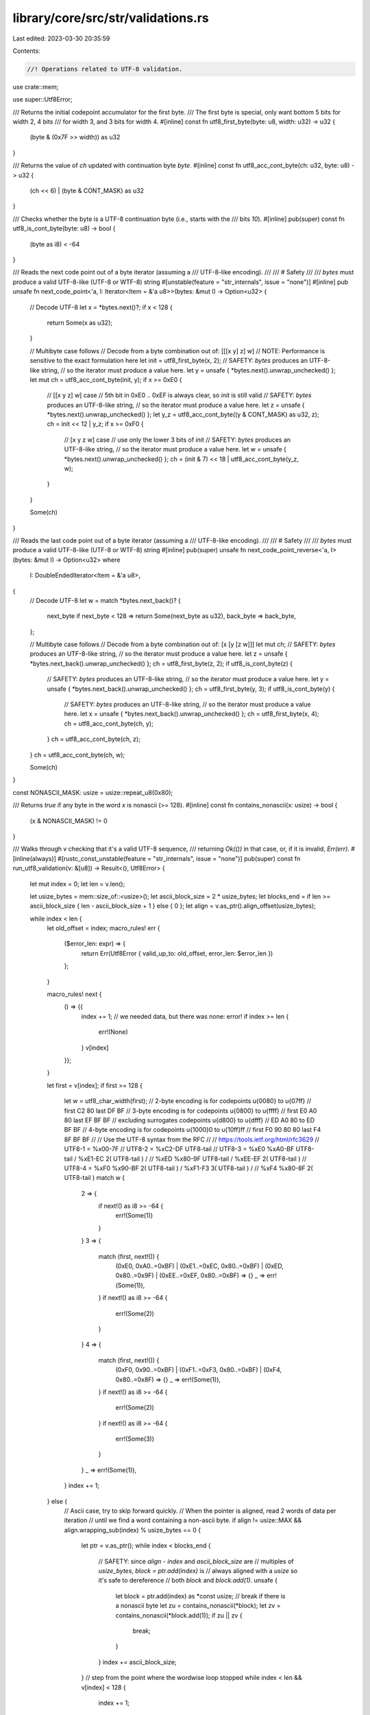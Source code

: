 library/core/src/str/validations.rs
===================================

Last edited: 2023-03-30 20:35:59

Contents:

.. code-block:: rs

    //! Operations related to UTF-8 validation.

use crate::mem;

use super::Utf8Error;

/// Returns the initial codepoint accumulator for the first byte.
/// The first byte is special, only want bottom 5 bits for width 2, 4 bits
/// for width 3, and 3 bits for width 4.
#[inline]
const fn utf8_first_byte(byte: u8, width: u32) -> u32 {
    (byte & (0x7F >> width)) as u32
}

/// Returns the value of `ch` updated with continuation byte `byte`.
#[inline]
const fn utf8_acc_cont_byte(ch: u32, byte: u8) -> u32 {
    (ch << 6) | (byte & CONT_MASK) as u32
}

/// Checks whether the byte is a UTF-8 continuation byte (i.e., starts with the
/// bits `10`).
#[inline]
pub(super) const fn utf8_is_cont_byte(byte: u8) -> bool {
    (byte as i8) < -64
}

/// Reads the next code point out of a byte iterator (assuming a
/// UTF-8-like encoding).
///
/// # Safety
///
/// `bytes` must produce a valid UTF-8-like (UTF-8 or WTF-8) string
#[unstable(feature = "str_internals", issue = "none")]
#[inline]
pub unsafe fn next_code_point<'a, I: Iterator<Item = &'a u8>>(bytes: &mut I) -> Option<u32> {
    // Decode UTF-8
    let x = *bytes.next()?;
    if x < 128 {
        return Some(x as u32);
    }

    // Multibyte case follows
    // Decode from a byte combination out of: [[[x y] z] w]
    // NOTE: Performance is sensitive to the exact formulation here
    let init = utf8_first_byte(x, 2);
    // SAFETY: `bytes` produces an UTF-8-like string,
    // so the iterator must produce a value here.
    let y = unsafe { *bytes.next().unwrap_unchecked() };
    let mut ch = utf8_acc_cont_byte(init, y);
    if x >= 0xE0 {
        // [[x y z] w] case
        // 5th bit in 0xE0 .. 0xEF is always clear, so `init` is still valid
        // SAFETY: `bytes` produces an UTF-8-like string,
        // so the iterator must produce a value here.
        let z = unsafe { *bytes.next().unwrap_unchecked() };
        let y_z = utf8_acc_cont_byte((y & CONT_MASK) as u32, z);
        ch = init << 12 | y_z;
        if x >= 0xF0 {
            // [x y z w] case
            // use only the lower 3 bits of `init`
            // SAFETY: `bytes` produces an UTF-8-like string,
            // so the iterator must produce a value here.
            let w = unsafe { *bytes.next().unwrap_unchecked() };
            ch = (init & 7) << 18 | utf8_acc_cont_byte(y_z, w);
        }
    }

    Some(ch)
}

/// Reads the last code point out of a byte iterator (assuming a
/// UTF-8-like encoding).
///
/// # Safety
///
/// `bytes` must produce a valid UTF-8-like (UTF-8 or WTF-8) string
#[inline]
pub(super) unsafe fn next_code_point_reverse<'a, I>(bytes: &mut I) -> Option<u32>
where
    I: DoubleEndedIterator<Item = &'a u8>,
{
    // Decode UTF-8
    let w = match *bytes.next_back()? {
        next_byte if next_byte < 128 => return Some(next_byte as u32),
        back_byte => back_byte,
    };

    // Multibyte case follows
    // Decode from a byte combination out of: [x [y [z w]]]
    let mut ch;
    // SAFETY: `bytes` produces an UTF-8-like string,
    // so the iterator must produce a value here.
    let z = unsafe { *bytes.next_back().unwrap_unchecked() };
    ch = utf8_first_byte(z, 2);
    if utf8_is_cont_byte(z) {
        // SAFETY: `bytes` produces an UTF-8-like string,
        // so the iterator must produce a value here.
        let y = unsafe { *bytes.next_back().unwrap_unchecked() };
        ch = utf8_first_byte(y, 3);
        if utf8_is_cont_byte(y) {
            // SAFETY: `bytes` produces an UTF-8-like string,
            // so the iterator must produce a value here.
            let x = unsafe { *bytes.next_back().unwrap_unchecked() };
            ch = utf8_first_byte(x, 4);
            ch = utf8_acc_cont_byte(ch, y);
        }
        ch = utf8_acc_cont_byte(ch, z);
    }
    ch = utf8_acc_cont_byte(ch, w);

    Some(ch)
}

const NONASCII_MASK: usize = usize::repeat_u8(0x80);

/// Returns `true` if any byte in the word `x` is nonascii (>= 128).
#[inline]
const fn contains_nonascii(x: usize) -> bool {
    (x & NONASCII_MASK) != 0
}

/// Walks through `v` checking that it's a valid UTF-8 sequence,
/// returning `Ok(())` in that case, or, if it is invalid, `Err(err)`.
#[inline(always)]
#[rustc_const_unstable(feature = "str_internals", issue = "none")]
pub(super) const fn run_utf8_validation(v: &[u8]) -> Result<(), Utf8Error> {
    let mut index = 0;
    let len = v.len();

    let usize_bytes = mem::size_of::<usize>();
    let ascii_block_size = 2 * usize_bytes;
    let blocks_end = if len >= ascii_block_size { len - ascii_block_size + 1 } else { 0 };
    let align = v.as_ptr().align_offset(usize_bytes);

    while index < len {
        let old_offset = index;
        macro_rules! err {
            ($error_len: expr) => {
                return Err(Utf8Error { valid_up_to: old_offset, error_len: $error_len })
            };
        }

        macro_rules! next {
            () => {{
                index += 1;
                // we needed data, but there was none: error!
                if index >= len {
                    err!(None)
                }
                v[index]
            }};
        }

        let first = v[index];
        if first >= 128 {
            let w = utf8_char_width(first);
            // 2-byte encoding is for codepoints  \u{0080} to  \u{07ff}
            //        first  C2 80        last DF BF
            // 3-byte encoding is for codepoints  \u{0800} to  \u{ffff}
            //        first  E0 A0 80     last EF BF BF
            //   excluding surrogates codepoints  \u{d800} to  \u{dfff}
            //               ED A0 80 to       ED BF BF
            // 4-byte encoding is for codepoints \u{1000}0 to \u{10ff}ff
            //        first  F0 90 80 80  last F4 8F BF BF
            //
            // Use the UTF-8 syntax from the RFC
            //
            // https://tools.ietf.org/html/rfc3629
            // UTF8-1      = %x00-7F
            // UTF8-2      = %xC2-DF UTF8-tail
            // UTF8-3      = %xE0 %xA0-BF UTF8-tail / %xE1-EC 2( UTF8-tail ) /
            //               %xED %x80-9F UTF8-tail / %xEE-EF 2( UTF8-tail )
            // UTF8-4      = %xF0 %x90-BF 2( UTF8-tail ) / %xF1-F3 3( UTF8-tail ) /
            //               %xF4 %x80-8F 2( UTF8-tail )
            match w {
                2 => {
                    if next!() as i8 >= -64 {
                        err!(Some(1))
                    }
                }
                3 => {
                    match (first, next!()) {
                        (0xE0, 0xA0..=0xBF)
                        | (0xE1..=0xEC, 0x80..=0xBF)
                        | (0xED, 0x80..=0x9F)
                        | (0xEE..=0xEF, 0x80..=0xBF) => {}
                        _ => err!(Some(1)),
                    }
                    if next!() as i8 >= -64 {
                        err!(Some(2))
                    }
                }
                4 => {
                    match (first, next!()) {
                        (0xF0, 0x90..=0xBF) | (0xF1..=0xF3, 0x80..=0xBF) | (0xF4, 0x80..=0x8F) => {}
                        _ => err!(Some(1)),
                    }
                    if next!() as i8 >= -64 {
                        err!(Some(2))
                    }
                    if next!() as i8 >= -64 {
                        err!(Some(3))
                    }
                }
                _ => err!(Some(1)),
            }
            index += 1;
        } else {
            // Ascii case, try to skip forward quickly.
            // When the pointer is aligned, read 2 words of data per iteration
            // until we find a word containing a non-ascii byte.
            if align != usize::MAX && align.wrapping_sub(index) % usize_bytes == 0 {
                let ptr = v.as_ptr();
                while index < blocks_end {
                    // SAFETY: since `align - index` and `ascii_block_size` are
                    // multiples of `usize_bytes`, `block = ptr.add(index)` is
                    // always aligned with a `usize` so it's safe to dereference
                    // both `block` and `block.add(1)`.
                    unsafe {
                        let block = ptr.add(index) as *const usize;
                        // break if there is a nonascii byte
                        let zu = contains_nonascii(*block);
                        let zv = contains_nonascii(*block.add(1));
                        if zu || zv {
                            break;
                        }
                    }
                    index += ascii_block_size;
                }
                // step from the point where the wordwise loop stopped
                while index < len && v[index] < 128 {
                    index += 1;
                }
            } else {
                index += 1;
            }
        }
    }

    Ok(())
}

// https://tools.ietf.org/html/rfc3629
const UTF8_CHAR_WIDTH: &[u8; 256] = &[
    // 1  2  3  4  5  6  7  8  9  A  B  C  D  E  F
    1, 1, 1, 1, 1, 1, 1, 1, 1, 1, 1, 1, 1, 1, 1, 1, // 0
    1, 1, 1, 1, 1, 1, 1, 1, 1, 1, 1, 1, 1, 1, 1, 1, // 1
    1, 1, 1, 1, 1, 1, 1, 1, 1, 1, 1, 1, 1, 1, 1, 1, // 2
    1, 1, 1, 1, 1, 1, 1, 1, 1, 1, 1, 1, 1, 1, 1, 1, // 3
    1, 1, 1, 1, 1, 1, 1, 1, 1, 1, 1, 1, 1, 1, 1, 1, // 4
    1, 1, 1, 1, 1, 1, 1, 1, 1, 1, 1, 1, 1, 1, 1, 1, // 5
    1, 1, 1, 1, 1, 1, 1, 1, 1, 1, 1, 1, 1, 1, 1, 1, // 6
    1, 1, 1, 1, 1, 1, 1, 1, 1, 1, 1, 1, 1, 1, 1, 1, // 7
    0, 0, 0, 0, 0, 0, 0, 0, 0, 0, 0, 0, 0, 0, 0, 0, // 8
    0, 0, 0, 0, 0, 0, 0, 0, 0, 0, 0, 0, 0, 0, 0, 0, // 9
    0, 0, 0, 0, 0, 0, 0, 0, 0, 0, 0, 0, 0, 0, 0, 0, // A
    0, 0, 0, 0, 0, 0, 0, 0, 0, 0, 0, 0, 0, 0, 0, 0, // B
    0, 0, 2, 2, 2, 2, 2, 2, 2, 2, 2, 2, 2, 2, 2, 2, // C
    2, 2, 2, 2, 2, 2, 2, 2, 2, 2, 2, 2, 2, 2, 2, 2, // D
    3, 3, 3, 3, 3, 3, 3, 3, 3, 3, 3, 3, 3, 3, 3, 3, // E
    4, 4, 4, 4, 4, 0, 0, 0, 0, 0, 0, 0, 0, 0, 0, 0, // F
];

/// Given a first byte, determines how many bytes are in this UTF-8 character.
#[unstable(feature = "str_internals", issue = "none")]
#[must_use]
#[inline]
pub const fn utf8_char_width(b: u8) -> usize {
    UTF8_CHAR_WIDTH[b as usize] as usize
}

/// Mask of the value bits of a continuation byte.
const CONT_MASK: u8 = 0b0011_1111;


